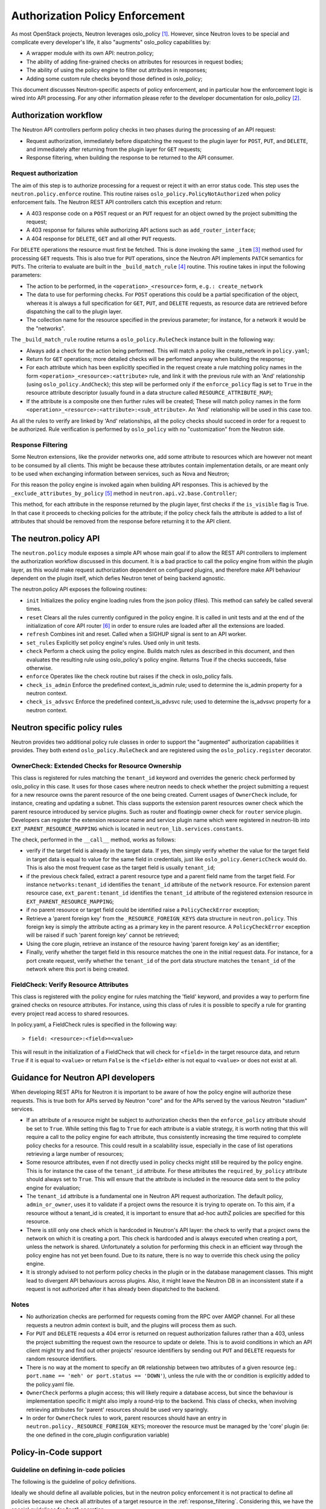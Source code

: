 ..
      Licensed under the Apache License, Version 2.0 (the "License"); you may
      not use this file except in compliance with the License. You may obtain
      a copy of the License at

          http://www.apache.org/licenses/LICENSE-2.0

      Unless required by applicable law or agreed to in writing, software
      distributed under the License is distributed on an "AS IS" BASIS, WITHOUT
      WARRANTIES OR CONDITIONS OF ANY KIND, either express or implied. See the
      License for the specific language governing permissions and limitations
      under the License.


      Convention for heading levels in Neutron devref:
      =======  Heading 0 (reserved for the title in a document)
      -------  Heading 1
      ~~~~~~~  Heading 2
      +++++++  Heading 3
      '''''''  Heading 4
      (Avoid deeper levels because they do not render well.)


Authorization Policy Enforcement
================================

As most OpenStack projects, Neutron leverages oslo_policy [#]_. However, since
Neutron loves to be special and complicate every developer's life, it also
"augments" oslo_policy capabilities by:

* A wrapper module with its own API: neutron.policy;
* The ability of adding fine-grained checks on attributes for resources in
  request bodies;
* The ability of using the policy engine to filter out attributes in responses;
* Adding some custom rule checks beyond those defined in oslo_policy;

This document discusses Neutron-specific aspects of policy enforcement, and in
particular how the enforcement logic is wired into API processing.
For any other information please refer to the developer documentation for
oslo_policy [#]_.

Authorization workflow
----------------------

The Neutron API controllers perform policy checks in two phases during the
processing of an API request:

* Request authorization, immediately before dispatching the request to the
  plugin layer for ``POST``, ``PUT``, and ``DELETE``, and immediately after
  returning from the plugin layer for ``GET`` requests;
* Response filtering, when building the response to be returned to the API
  consumer.

Request authorization
~~~~~~~~~~~~~~~~~~~~~

The aim of this step is to authorize processing for a request or reject it
with an error status code.
This step uses the ``neutron.policy.enforce`` routine. This routine raises
``oslo_policy.PolicyNotAuthorized`` when policy enforcement fails. The Neutron
REST API controllers catch this exception and return:

* A 403 response code on a ``POST`` request or an ``PUT`` request for an
  object owned by the project submitting the request;
* A 403 response for failures while authorizing API actions such as
  ``add_router_interface``;
* A 404 response for ``DELETE``, ``GET`` and all other ``PUT`` requests.

For ``DELETE`` operations the resource must first be fetched. This is done
invoking the same ``_item`` [#]_ method used for processing ``GET`` requests.
This is also true for ``PUT`` operations, since the Neutron API implements
``PATCH`` semantics for ``PUTs``.
The criteria to evaluate are built in the ``_build_match_rule`` [#]_ routine.
This routine takes in input the following parameters:

* The action to be performed, in the ``<operation>_<resource>`` form,
  ``e.g.: create_network``
* The data to use for performing checks. For ``POST`` operations this could
  be a partial specification of the object, whereas it is always a full
  specification for ``GET``, ``PUT``, and ``DELETE`` requests, as resource
  data are retrieved before dispatching the call to the plugin layer.
* The collection name for the resource specified in the previous parameter;
  for instance, for a network it would be the "networks".

The ``_build_match_rule`` routine returns a ``oslo_policy.RuleCheck`` instance
built in the following way:

* Always add a check for the action being performed. This will match
  a policy like create_network in ``policy.yaml``;
* Return for ``GET`` operations; more detailed checks will be performed anyway
  when building the response;
* For each attribute which has been explicitly specified in the request
  create a rule matching policy names in the form
  ``<operation>_<resource>:<attribute>`` rule, and link it with the
  previous rule with an 'And' relationship (using ``oslo_policy.AndCheck``);
  this step will be performed only if the ``enforce_policy`` flag is set to
  ``True`` in the resource attribute descriptor (usually found in a data
  structure called ``RESOURCE_ATTRIBUTE_MAP``);
* If the attribute is a composite one then further rules will be created;
  These will match policy names in the form
  ``<operation>_<resource>:<attribute>:<sub_attribute>``.
  An 'And' relationship will be used in this case too.

As all the rules to verify are linked by 'And' relationships, all the policy
checks should succeed in order for a request to be authorized. Rule
verification is performed by ``oslo_policy`` with no "customization" from the
Neutron side.

.. _response_filtering:

Response Filtering
~~~~~~~~~~~~~~~~~~

Some Neutron extensions, like the provider networks one, add some attribute
to resources which are however not meant to be consumed by all clients. This
might be because these attributes contain implementation details, or are
meant only to be used when exchanging information between services, such
as Nova and Neutron;

For this reason the policy engine is invoked again when building API
responses. This is achieved by the ``_exclude_attributes_by_policy`` [#]_
method in ``neutron.api.v2.base.Controller``;

This method, for each attribute in the response returned by the plugin layer,
first checks if the ``is_visible`` flag is True. In that case it proceeds to
checking policies for the attribute; if the policy check fails the attribute
is added to a list of attributes that should be removed from the response
before returning it to the API client.

The neutron.policy API
----------------------

The ``neutron.policy`` module exposes a simple API whose main goal if to allow the
REST API controllers to implement the authorization workflow discussed in this
document. It is a bad practice to call the policy engine from within the plugin
layer, as this would make request authorization dependent on configured
plugins, and therefore make API behaviour dependent on the plugin itself, which
defies Neutron tenet of being backend agnostic.

The neutron.policy API exposes the following routines:

* ``init``
  Initializes the policy engine loading rules from the json policy (files).
  This method can safely be called several times.
* ``reset``
  Clears all the rules currently configured in the policy engine. It is
  called in unit tests and at the end of the initialization of core API
  router [#]_ in order to ensure rules are loaded after all the extensions
  are loaded.
* ``refresh``
  Combines init and reset. Called when a SIGHUP signal is sent to an API
  worker.
* ``set_rules``
  Explicitly set policy engine's rules. Used only in unit tests.
* ``check``
  Perform a check using the policy engine. Builds match rules as described
  in this document, and then evaluates the resulting rule using oslo_policy's
  policy engine. Returns True if the checks succeeds, false otherwise.
* ``enforce``
  Operates like the check routine but raises if the check in oslo_policy
  fails.
* ``check_is_admin``
  Enforce the predefined context_is_admin rule; used to determine the is_admin
  property for a neutron context.
* ``check_is_advsvc``
  Enforce the predefined context_is_advsvc rule; used to determine the
  is_advsvc property for a neutron context.

Neutron specific policy rules
-----------------------------

Neutron provides two additional policy rule classes in order to support the
"augmented" authorization capabilities it provides. They both extend
``oslo_policy.RuleCheck`` and are registered using the
``oslo_policy.register`` decorator.

OwnerCheck: Extended Checks for Resource Ownership
~~~~~~~~~~~~~~~~~~~~~~~~~~~~~~~~~~~~~~~~~~~~~~~~~~

This class is registered for rules matching the ``tenant_id`` keyword and
overrides the generic check performed by oslo_policy in this case.
It uses for those cases where neutron needs to check whether the project
submitting a request for a new resource owns the parent resource of the one
being created. Current usages of ``OwnerCheck`` include, for instance,
creating and updating a subnet. This class supports the extension parent
resources owner check which the parent resource introduced by
service plugins. Such as router and floatingip owner check for ``router``
service plugin. Developers can register the extension resource name and service
plugin name which were registered in neutron-lib into
``EXT_PARENT_RESOURCE_MAPPING`` which is located in
``neutron_lib.services.constants``.

The check, performed in the ``__call__`` method, works as follows:

* verify if the target field is already in the target data. If yes, then
  simply verify whether the value for the target field in target data
  is equal to value for the same field in credentials, just like
  ``oslo_policy.GenericCheck`` would do. This is also the most frequent case
  as the target field is usually ``tenant_id``;
* if the previous check failed, extract a parent resource type and a
  parent field name from the target field. For instance
  ``networks:tenant_id`` identifies the ``tenant_id`` attribute of the
  ``network`` resource. For extension parent resource case,
  ``ext_parent:tenant_id`` identifies the ``tenant_id`` attribute of the
  registered extension resource in ``EXT_PARENT_RESOURCE_MAPPING``;
* if no parent resource or target field could be identified raise a
  ``PolicyCheckError`` exception;
* Retrieve a 'parent foreign key' from the ``_RESOURCE_FOREIGN_KEYS`` data
  structure in ``neutron.policy``. This foreign key is simply the
  attribute acting as a primary key in the parent resource. A
  ``PolicyCheckError`` exception will be raised if such 'parent foreign key'
  cannot be retrieved;
* Using the core plugin, retrieve an instance of the resource having
  'parent foreign key' as an identifier;
* Finally, verify whether the target field in this resource matches the
  one in the initial request data. For instance, for a port create request,
  verify whether the ``tenant_id`` of the port data structure matches the
  ``tenant_id`` of the network where this port is being created.


FieldCheck: Verify Resource Attributes
~~~~~~~~~~~~~~~~~~~~~~~~~~~~~~~~~~~~~~~~

This class is registered with the policy engine for rules matching the 'field'
keyword, and provides a way to perform fine grained checks on resource
attributes. For instance, using this class of rules it is possible to specify
a rule for granting every project read access to shared resources.

In policy.yaml, a FieldCheck rules is specified in the following way::

> field: <resource>:<field>=<value>

This will result in the initialization of a FieldCheck that will check for
``<field>`` in the target resource data, and return ``True`` if it is equal
to ``<value>`` or return ``False`` is the ``<field>`` either is not equal to
``<value>`` or does not exist at all.


Guidance for Neutron API developers
-----------------------------------

When developing REST APIs for Neutron it is important to be aware of how the
policy engine will authorize these requests. This is true both for APIs
served by Neutron "core" and for the APIs served by the various Neutron
"stadium" services.

* If an attribute of a resource might be subject to authorization checks
  then the ``enforce_policy`` attribute should be set to ``True``. While
  setting this flag to ``True`` for each attribute is a viable strategy,
  it is worth noting that this will require a call to the policy engine
  for each attribute, thus consistently increasing the time required to
  complete policy checks for a resource. This could result in a scalability
  issue, especially in the case of list operations retrieving a large
  number of resources;
* Some resource attributes, even if not directly used in policy checks
  might still be required by the policy engine. This is for instance the
  case of the ``tenant_id`` attribute. For these attributes the
  ``required_by_policy`` attribute should always set to ``True``. This will
  ensure that the attribute is included in the resource data sent to the
  policy engine for evaluation;
* The ``tenant_id`` attribute is a fundamental one in Neutron API request
  authorization. The default policy, ``admin_or_owner``, uses it to validate
  if a project owns the resource it is trying to operate on. To this aim,
  if a resource without a tenant_id is created, it is important to ensure
  that ad-hoc authZ policies are specified for this resource.
* There is still only one check which is hardcoded in Neutron's API layer:
  the check to verify that a project owns the network on which it is creating
  a port. This check is hardcoded and is always executed when creating a
  port, unless the network is shared. Unfortunately a solution for performing
  this check in an efficient way through the policy engine has not yet been
  found. Due to its nature, there is no way to override this check using the
  policy engine.
* It is strongly advised to not perform policy checks in the plugin or in
  the database management classes. This might lead to divergent API
  behaviours across plugins. Also, it might leave the Neutron DB in an
  inconsistent state if a request is not authorized after it has already
  been dispatched to the backend.

Notes
~~~~~

* No authorization checks are performed for requests coming from the RPC over
  AMQP channel. For all these requests a neutron admin context is built, and
  the plugins will process them as such.
* For ``PUT`` and ``DELETE`` requests a 404 error is returned on request
  authorization failures rather than a 403, unless the project submitting the
  request own the resource to update or delete. This is to avoid conditions
  in which an API client might try and find out other projects' resource
  identifiers by sending out ``PUT`` and ``DELETE`` requests for random
  resource identifiers.
* There is no way at the moment to specify an ``OR`` relationship between two
  attributes of a given resource (eg.: ``port.name == 'meh' or
  port.status == 'DOWN'``), unless the rule with the or condition is explicitly
  added to the policy.yaml file.
* ``OwnerCheck`` performs a plugin access; this will likely require a database
  access, but since the behaviour is implementation specific it might also
  imply a round-trip to the backend. This class of checks, when involving
  retrieving attributes for 'parent' resources should be used very sparingly.
* In order for ``OwnerCheck`` rules to work, parent resources should have an
  entry in ``neutron.policy._RESOURCE_FOREIGN_KEYS``; moreover the
  resource must be managed by the 'core' plugin (ie: the one defined in the
  core_plugin configuration variable)

Policy-in-Code support
----------------------

Guideline on defining in-code policies
~~~~~~~~~~~~~~~~~~~~~~~~~~~~~~~~~~~~~~

The following is the guideline of policy definitions.

Ideally we should define all available policies, but in the neutron policy
enforcement it is not practical to define all policies because we check
all attributes of a target resource in the :ref:`response_filtering`.
Considering this, we have the special guidelines for "get" operation.

* All policies of ``<action>_<resource>`` must be defined
  for all types of operations.
  Valid actions are ``create``, ``update``, ``delete`` and ``get``.

* ``get_<resourceS>`` (get plural) is unnecessary.
  The neutron API layer use a single form policy ``get_<resource>``
  when listing resources [#]_ [#]_.

* Member actions for individual resources must be defined.
  For example, ``add_router_interface`` of ``router`` resource.

* All policies with attributes on "create", "update" and "delete" actions must
  be defined. ``<action>_<resource>:<attribute>(:<sub_attribute>)`` policy is
  required for attributes with ``enforce_policy`` in the API definitions.
  Note that it is recommended to define even if a rule is same as for
  ``<action>_<resource>`` from the documentation perspective.

* For a policy with attributes of "get" actions like
  ``get_<resource>:<attribute>(:<sub_attribute>)``,
  the following guideline is applied:

  * A policy with an attribute must be defined if the policy is different from
    the policy for ``get_<resource>`` (without attributes).
  * If a policy with an attribute is same as for ``get_<resource>``, there is
    no need to define it explicitly.
    This is for simplicity. We check all attributes of a target resource
    in the process of :ref:`response_filtering` so it leads to a long long
    policy definitions for "get" actions in our documentation.
    It is not happy for operators either.
  * If an attribute is marked as ``enforce_policy``, it is recommended to
    define the corresponding policy with the attribute.
    This is for clarification. If an attribute is marked as ``enforce_policy``
    in the API definitions, for example, the neutron API limits to set such
    attribute only to admin users but allows to retrieve a value for regular
    users. If policies for the attribute are different across the types of
    operations, it is better to define all of them explicitly.

Registering policies in neutron related projects
~~~~~~~~~~~~~~~~~~~~~~~~~~~~~~~~~~~~~~~~~~~~~~~~

Policy-in-code support in neutron is a bit different from other projects
because the neutron server needs to load policies in code from multiple
projects. Each neutron related project should register the following two entry
points ``oslo.policy.policies`` and ``neutron.policies`` in ``setup.cfg`` like
below:

.. code-block:: none

   oslo.policy.policies =
       neutron = neutron.conf.policies:list_rules
   neutron.policies =
       neutron = neutron.conf.policies:list_rules

The above two entries are same, but they have different purposes.

* The first entry point is a normal entry point defined by oslo.policy and it
  is used to generate a sample policy file [#]_ [#]_.
* The second one is specific to neutron. It is used by ``neutron.policy``
  module to load policies of neutron related projects.

``oslo.policy.policies`` entry point is used by all projects which adopt
oslo.policy, so we cannot determine which projects are neutron related
projects, so the second entry point is required.

The recommended entry point name is a repository name: For example,
'networking-sfc' for SFC:

.. code-block:: none

   oslo.policy.policies =
       neutron-sfc = neutron_sfc.policies:list_rules
   neutron.policies =
       neutron-sfc = neutron_sfc.policies:list_rules

Except registering the ``neutron.policies`` entry point, other steps to be done
in each neutron related project for policy-in-code support are same for all
OpenStack projects.

References
----------

.. [#] `Oslo policy module <http://opendev.org/openstack/oslo.policy/>`_
.. [#] `Oslo policy developer <https://docs.openstack.org/oslo.policy/latest/>`_
.. [#] API controller item_ method

.. _item: http://opendev.org/openstack/neutron/src/tag/2015.1.1/neutron/api/v2/base.py#L282

.. [#] Policy engine's build_match_rule_ method

.. _build_match_rule: http://opendev.org/openstack/neutron/src/tag/2015.1.1/neutron/policy.py#L187

.. [#] exclude_attributes_by_policy_ method

.. _exclude_attributes_by_policy: http://opendev.org/openstack/neutron/src/tag/2015.1.1/neutron/api/v2/base.py#L132

.. [#] Policy reset_ in neutron.api.v2.router

.. _reset: http://opendev.org/openstack/neutron/src/tag/2015.1.1/neutron/api/v2/router.py#L122

.. [#] https://github.com/openstack/neutron/blob/051b6b40f3921b9db4f152a54f402c402cbf138c/neutron/pecan_wsgi/hooks/policy_enforcement.py#L173
.. [#] https://github.com/openstack/neutron/blob/051b6b40f3921b9db4f152a54f402c402cbf138c/neutron/pecan_wsgi/hooks/policy_enforcement.py#L143

.. [#] https://docs.openstack.org/oslo.policy/latest/user/usage.html#sample-file-generation
.. [#] https://docs.openstack.org/oslo.policy/latest/cli/index.html#oslopolicy-sample-generator

